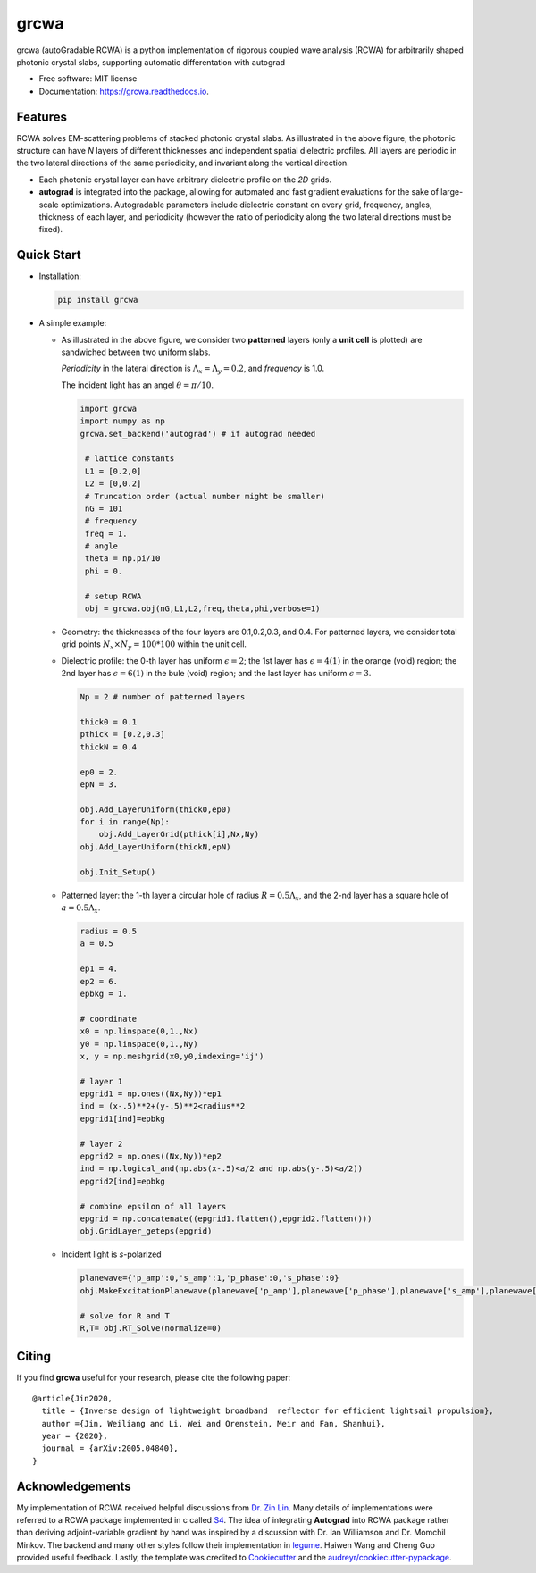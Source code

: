 =====
grcwa
=====
.. image:: https://img.shields.io/pypi/v/grcwa.svg
        :target: https://pypi.python.org/pypi/grcwa

.. image:: https://img.shields.io/travis/weiliangjinca/grcwa.svg
        :target: https://travis-ci.org/weiliangjinca/grcwa

.. image:: https://readthedocs.org/projects/grcwa/badge/?version=latest
        :target: https://grcwa.readthedocs.io/en/latest/?badge=latest
        :alt: Documentation Status

grcwa (autoGradable RCWA) is a python implementation of rigorous
coupled wave analysis (RCWA) for arbitrarily shaped photonic crystal
slabs, supporting automatic differentation with autograd

* Free software: MIT license
* Documentation: https://grcwa.readthedocs.io.

Features
---------
.. image:: imag/scheme.png

RCWA solves EM-scattering problems of stacked photonic crystal
slabs. As illustrated in the above figure, the photonic structure can
have *N* layers of different thicknesses and independent spatial
dielectric profiles. All layers are periodic in the two lateral
directions of the same periodicity, and invariant along the vertical
direction.

* Each photonic crystal layer can have arbitrary dielectric profile on
  the *2D* grids.
* **autograd** is integrated into the package, allowing for automated
  and fast gradient evaluations for the sake of large-scale
  optimizations. Autogradable parameters include dielectric constant on
  every grid, frequency, angles, thickness of each layer, and
  periodicity (however the ratio of periodicity along the two lateral
  directions must be fixed).


Quick Start
-----------
* Installation:

  .. code-block:: python
		  
		  pip install grcwa

* A simple example:
  
  .. image:: imag/ex.png

  * As illustrated in the above figure, we consider two **patterned**
    layers (only a **unit cell** is plotted) are sandwiched between two
    uniform slabs.

    *Periodicity* in the lateral direction is :math:`{\Lambda_x=\Lambda_y=0.2}`, and *frequency* is 1.0.

    The incident light has an angel :math:`{\theta=\pi/10}`.

    .. code-block:: python
		  
		    import grcwa
		    import numpy as np
		    grcwa.set_backend('autograd') # if autograd needed
		    
		     # lattice constants
		     L1 = [0.2,0]
		     L2 = [0,0.2]
		     # Truncation order (actual number might be smaller)
		     nG = 101
		     # frequency
		     freq = 1.
		     # angle
		     theta = np.pi/10
		     phi = 0.

		     # setup RCWA
		     obj = grcwa.obj(nG,L1,L2,freq,theta,phi,verbose=1)		    

  * Geometry: the thicknesses of the four layers are 0.1,0.2,0.3, and 0.4. For patterned layers, we consider total grid points :math:`{N_x\times N_y = 100*100}` within the unit cell.
    
  * Dielectric profile: the 0-th layer has uniform :math:`{\epsilon=2}`; the 1st layer has :math:`{\epsilon=4(1)}` in the orange (void) region; the 2nd layer has :math:`{\epsilon=6(1)}` in the bule (void) region; and the last layer has uniform :math:`{\epsilon=3}`.

    .. code-block:: python

		    Np = 2 # number of patterned layers
		    
		    thick0 = 0.1
		    pthick = [0.2,0.3]
		    thickN = 0.4

		    ep0 = 2.
		    epN = 3.
		    
		    obj.Add_LayerUniform(thick0,ep0)
		    for i in range(Np):
		        obj.Add_LayerGrid(pthick[i],Nx,Ny)
		    obj.Add_LayerUniform(thickN,epN)

		    obj.Init_Setup()

  * Patterned layer: the 1-th layer a circular hole of radius :math:`{R=0.5\Lambda_x}`, and the 2-nd layer has a square hole of :math:`{a=0.5\Lambda_x}`.
  
    .. code-block:: python

		    radius = 0.5
		    a = 0.5

		    ep1 = 4.
		    ep2 = 6.
		    epbkg = 1.

		    # coordinate
		    x0 = np.linspace(0,1.,Nx)
		    y0 = np.linspace(0,1.,Ny)
		    x, y = np.meshgrid(x0,y0,indexing='ij')

		    # layer 1
		    epgrid1 = np.ones((Nx,Ny))*ep1
		    ind = (x-.5)**2+(y-.5)**2<radius**2
		    epgrid1[ind]=epbkg

		    # layer 2
		    epgrid2 = np.ones((Nx,Ny))*ep2
		    ind = np.logical_and(np.abs(x-.5)<a/2 and np.abs(y-.5)<a/2))
		    epgrid2[ind]=epbkg		    
		    
		    # combine epsilon of all layers
		    epgrid = np.concatenate((epgrid1.flatten(),epgrid2.flatten()))
		    obj.GridLayer_geteps(epgrid)

  * Incident light is *s*-polarized

    .. code-block:: python

		     planewave={'p_amp':0,'s_amp':1,'p_phase':0,'s_phase':0}
		     obj.MakeExcitationPlanewave(planewave['p_amp'],planewave['p_phase'],planewave['s_amp'],planewave['s_phase'],order = 0)

		     # solve for R and T
		     R,T= obj.RT_Solve(normalize=0)


Citing
-------

If you find **grcwa** useful for your research, please cite the
following paper:
::

   @article{Jin2020,
     title = {Inverse design of lightweight broadband  reflector for efficient lightsail propulsion},
     author ={Jin, Weiliang and Li, Wei and Orenstein, Meir and Fan, Shanhui},
     year = {2020},
     journal = {arXiv:2005.04840},
   }


Acknowledgements
----------------

My implementation of RCWA received helpful discussions from `Dr. Zin
Lin
<https://scholar.google.com/citations?user=3ZgzHLYAAAAJ&hl=en>`_. Many
details of implementations were referred to a RCWA package implemented
in c called `S4 <https://github.com/victorliu/S4>`_. The idea of
integrating **Autograd** into RCWA package rather than deriving
adjoint-variable gradient by hand was inspired by a discussion with
Dr. Ian Williamson and Dr. Momchil Minkov. The backend and many other
styles follow their implementation in `legume
<https://github.com/fancompute/legume>`_. Haiwen Wang and Cheng Guo
provided useful feedback. Lastly, the template was credited to
Cookiecutter_ and the `audreyr/cookiecutter-pypackage`_.

.. _Cookiecutter: https://github.com/audreyr/cookiecutter
.. _`audreyr/cookiecutter-pypackage`: https://github.com/audreyr/cookiecutter-pypackage
